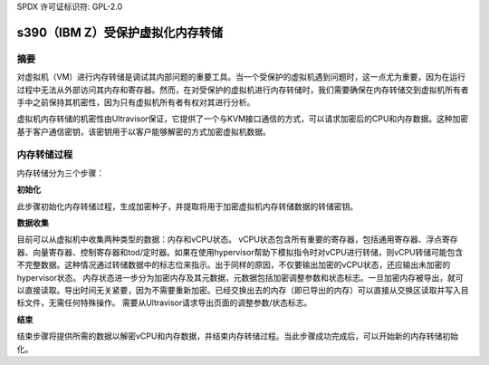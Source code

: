 SPDX 许可证标识符: GPL-2.0

===========================================
s390（IBM Z）受保护虚拟化内存转储
===========================================

摘要
-------

对虚拟机（VM）进行内存转储是调试其内部问题的重要工具。当一个受保护的虚拟机遇到问题时，这一点尤为重要，因为在运行过程中无法从外部访问其内存和寄存器。然而，在对受保护的虚拟机进行内存转储时，我们需要确保在内存转储交到虚拟机所有者手中之前保持其机密性，因为只有虚拟机所有者有权对其进行分析。

虚拟机内存转储的机密性由Ultravisor保证，它提供了一个与KVM接口通信的方式，可以请求加密后的CPU和内存数据。这种加密基于客户通信密钥，该密钥用于以客户能够解密的方式加密虚拟机数据。

内存转储过程
------------

内存转储分为三个步骤：

**初始化**

此步骤初始化内存转储过程，生成加密种子，并提取将用于加密虚拟机内存转储数据的转储密钥。

**数据收集**

目前可以从虚拟机中收集两种类型的数据：内存和vCPU状态。
vCPU状态包含所有重要的寄存器，包括通用寄存器、浮点寄存器、向量寄存器、控制寄存器和tod/定时器。如果在使用hypervisor帮助下模拟指令时对vCPU进行转储，则vCPU转储可能包含不完整数据。这种情况通过转储数据中的标志位来指示。出于同样的原因，不仅要输出加密的vCPU状态，还应输出未加密的hypervisor状态。
内存状态进一步分为加密内存及其元数据，元数据包括加密调整参数和状态标志。一旦加密内存被导出，就可以直接读取。导出时间无关紧要，因为不需要重新加密。已经交换出去的内存（即已导出的内存）可以直接从交换区读取并写入目标文件，无需任何特殊操作。
需要从Ultravisor请求导出页面的调整参数/状态标志。

**结束**

结束步骤将提供所需的数据以解密vCPU和内存数据，并结束内存转储过程。当此步骤成功完成后，可以开始新的内存转储初始化。
